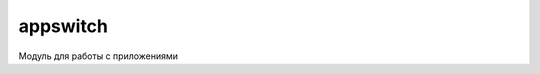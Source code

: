 .. py:module:: appswitch

appswitch
=========

Модуль для работы с приложениями 

.. py:method:: application_list(hidden)

    :param hidden: 0|1 показ скрытых процессов

    Возвращает кортеж юникод строк запущенных прложений

    >>> appswitch.application_list(0)
    (u'PythonScriptShell', u'X-plore', u'Python', ... ) 
    >>> appswitch.application_list(1)
    (u'PythonScriptShell', u'EiksrvBackdrop', u' ' ... )

.. py:method:: end_app(app)

    :param app: приложение
    :type app: unicode
    
    Завершает работу приложения
    
    >>> appswitch.end_app(u'Python')
    True

.. py:method:: kill_app(app) 
    
    :param app: приложение
    :type app: unicode

    Убивает приложение
    
    >>> appswitch.kill_app(u'Python')
    True

.. py:method:: kill_process(app)
    
    .. versionadded:: pys60 1.4.5 
    
    :param app: приложение
    :type app: unicode

    Убивает процесс
    
    >>> appswitch.kill_process(u'Menu*')
    True
    >>> appswitch.kill_process(u"*101f4cd2*")

.. py:method:: process_list()

    .. versionadded:: pys60 1.4.5 

    Возвращает кортеж юникод строк запущенных процессов
    
    >>> appswitch.process_list()
    (u'ekern.exe[100041af]0001', u'efile.exe[100039e3]0001', u'domainSrv.exe[1020e406]0001', ... ) 

.. py:method:: switch_to_bg(app) 

    :param app: приложение
    :type app: unicode

    Сворачивает в фон приложение

    >>> appswitch.switch_to_bg(u'Python')
    True

.. py:method:: switch_to_fg(app) 

    :param app: приложение
    :type app: unicode    

    Разворачивает из фона приложение app, app в юникоде
    
    >>> appswitch.switch_to_fg(u'Python')
    True
